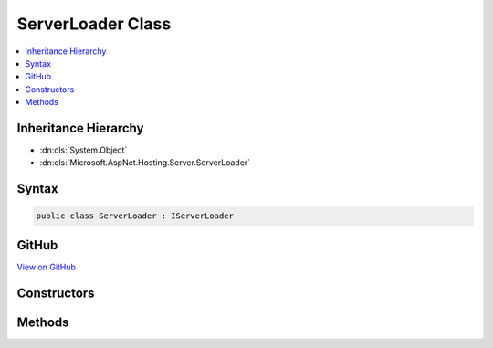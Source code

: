 

ServerLoader Class
==================



.. contents:: 
   :local:







Inheritance Hierarchy
---------------------


* :dn:cls:`System.Object`
* :dn:cls:`Microsoft.AspNet.Hosting.Server.ServerLoader`








Syntax
------

.. code-block:: csharp

   public class ServerLoader : IServerLoader





GitHub
------

`View on GitHub <https://github.com/aspnet/apidocs/blob/master/aspnet/hosting/src/Microsoft.AspNet.Hosting/Server/ServerLoader.cs>`_





.. dn:class:: Microsoft.AspNet.Hosting.Server.ServerLoader

Constructors
------------

.. dn:class:: Microsoft.AspNet.Hosting.Server.ServerLoader
    :noindex:
    :hidden:

    
    .. dn:constructor:: Microsoft.AspNet.Hosting.Server.ServerLoader.ServerLoader(System.IServiceProvider)
    
        
        
        
        :type services: System.IServiceProvider
    
        
        .. code-block:: csharp
    
           public ServerLoader(IServiceProvider services)
    

Methods
-------

.. dn:class:: Microsoft.AspNet.Hosting.Server.ServerLoader
    :noindex:
    :hidden:

    
    .. dn:method:: Microsoft.AspNet.Hosting.Server.ServerLoader.LoadServerFactory(System.String)
    
        
        
        
        :type assemblyName: System.String
        :rtype: Microsoft.AspNet.Hosting.Server.IServerFactory
    
        
        .. code-block:: csharp
    
           public IServerFactory LoadServerFactory(string assemblyName)
    

